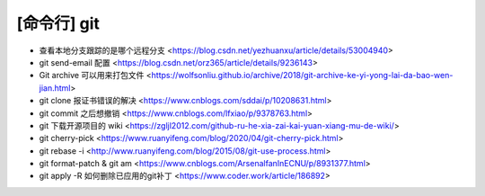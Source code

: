 .. cli_git:

[命令行] git
============

* 查看本地分支跟踪的是哪个远程分支 <https://blog.csdn.net/yezhuanxu/article/details/53004940>
* git send-email 配置 <https://blog.csdn.net/orz365/article/details/9236143>
* Git archive 可以用来打包文件 <https://wolfsonliu.github.io/archive/2018/git-archive-ke-yi-yong-lai-da-bao-wen-jian.html>
* git clone 报证书错误的解决 <https://www.cnblogs.com/sddai/p/10208631.html>
* git commit 之后想撤销 <https://www.cnblogs.com/lfxiao/p/9378763.html>
* git 下载开源项目的 wiki <https://zgljl2012.com/github-ru-he-xia-zai-kai-yuan-xiang-mu-de-wiki/>
* git cherry-pick <https://www.ruanyifeng.com/blog/2020/04/git-cherry-pick.html>
* git rebase -i <http://www.ruanyifeng.com/blog/2015/08/git-use-process.html>
* git format-patch & git am <https://www.cnblogs.com/ArsenalfanInECNU/p/8931377.html>
* git apply -R 如何删除已应用的git补丁 <https://www.coder.work/article/186892>